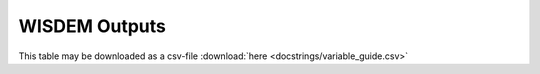 .. _outputs_documentation:

WISDEM Outputs
==========================

This table may be downloaded as a csv-file :download:`here <docstrings/variable_guide.csv>`

.. csv-table:: WISDEM Variable List
    :file: docstrings/variable_guide.csv
    :widths: 17, 4, 40
    :header-rows: 1
